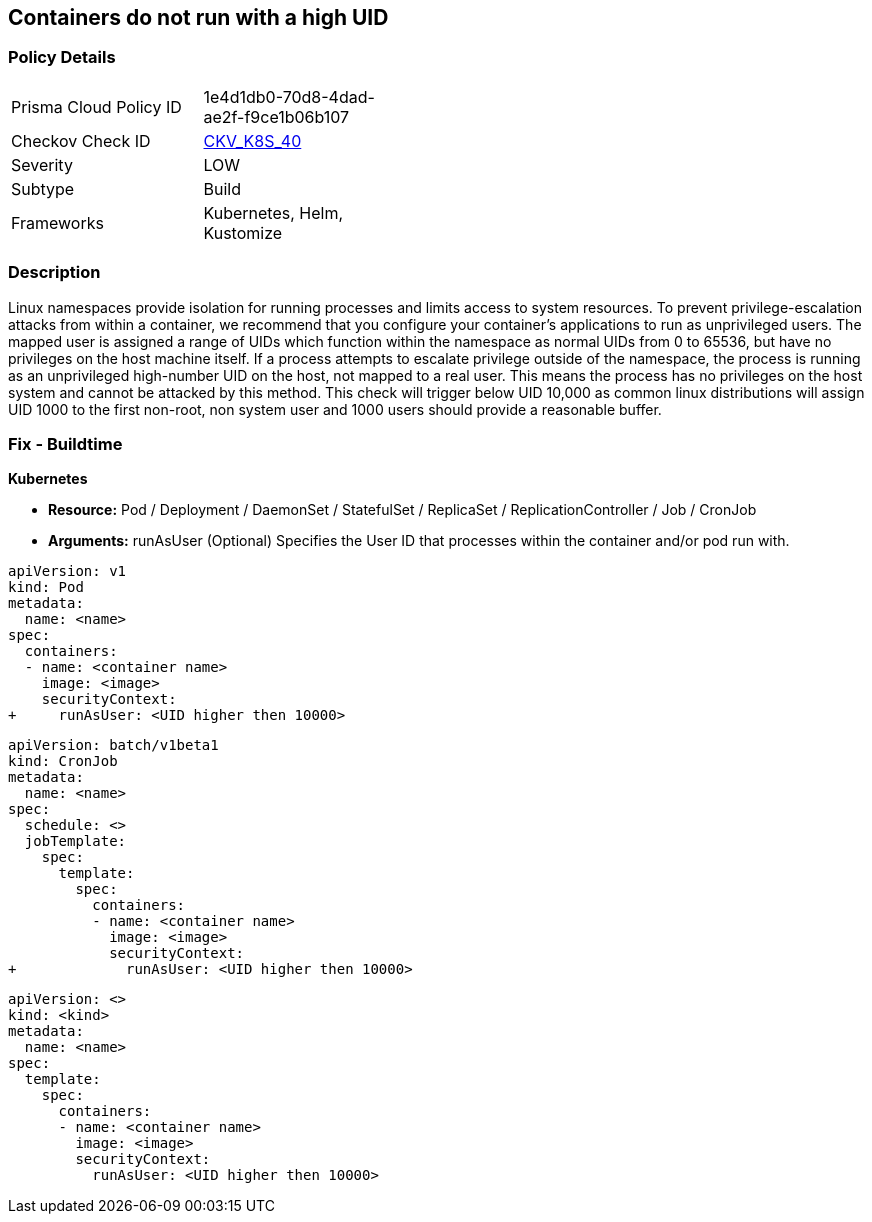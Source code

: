 == Containers do not run with a high UID


=== Policy Details 

[width=45%]
[cols="1,1"]
|=== 
|Prisma Cloud Policy ID 
| 1e4d1db0-70d8-4dad-ae2f-f9ce1b06b107

|Checkov Check ID 
| https://github.com/bridgecrewio/checkov/tree/master/checkov/kubernetes/checks/resource/k8s/RootContainersHighUID.py[CKV_K8S_40]

|Severity
|LOW

|Subtype
|Build

|Frameworks
|Kubernetes, Helm, Kustomize

|=== 



=== Description 


Linux namespaces provide isolation for running processes and limits access to system resources.
To prevent privilege-escalation attacks from within a container, we recommend that you configure your container's applications to run as unprivileged users.
The mapped user is assigned a range of UIDs which function within the namespace as normal UIDs from 0 to 65536, but have no privileges on the host machine itself.
If a process attempts to escalate privilege outside of the namespace, the process is running as an unprivileged high-number UID on the host, not mapped to a real user.
This means the process has no privileges on the host system and cannot be attacked by this method.
This check will trigger below UID 10,000 as common linux distributions will assign UID 1000 to the first non-root, non system user and 1000 users should provide a reasonable buffer.

=== Fix - Buildtime


*Kubernetes* 


* *Resource:* Pod / Deployment / DaemonSet / StatefulSet / ReplicaSet / ReplicationController / Job / CronJob
* *Arguments:* runAsUser (Optional)  Specifies the User ID that processes within the container and/or pod run with.


[source,pod]
----
apiVersion: v1
kind: Pod
metadata:
  name: <name>
spec:
  containers:
  - name: <container name>
    image: <image>
    securityContext:
+     runAsUser: <UID higher then 10000>
----

[source,cronjob]
----
apiVersion: batch/v1beta1
kind: CronJob
metadata:
  name: <name>
spec:
  schedule: <>
  jobTemplate:
    spec:
      template:
        spec:
          containers:
          - name: <container name>
            image: <image>
            securityContext:
+             runAsUser: <UID higher then 10000>
----

[source,text]
----
apiVersion: <>
kind: <kind>
metadata:
  name: <name>
spec:
  template:
    spec:
      containers:
      - name: <container name>
        image: <image>
        securityContext:
          runAsUser: <UID higher then 10000>
----
